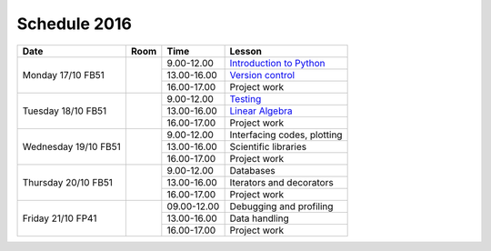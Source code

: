 Schedule 2016
=============

+-----------------+--------+-----------------+----------------------------+
| Date            | Room   | Time            | Lesson                     |
+=================+========+=================+============================+
| Monday 17/10    |        | 9.00-12.00      | `Introduction to Python`__ |
| FB51            +        +-----------------+----------------------------+
|                 |        | 13.00-16.00     | `Version control`__        |
|                 +        +-----------------+----------------------------+
|                 |        | 16.00-17.00     | Project work               |
+-----------------+--------+-----------------+----------------------------+
| Tuesday 18/10   |        | 9.00-12.00      | Testing_                   |
| FB51            +        +-----------------+----------------------------+
|                 |        | 13.00-16.00     | `Linear Algebra`__         |
|                 +        +-----------------+----------------------------+
|                 |        | 16.00-17.00     | Project work               |
+-----------------+--------+-----------------+----------------------------+
| Wednesday 19/10 |        | 9.00-12.00      | Interfacing codes, plotting|
| FB51            +        +-----------------+----------------------------+
|                 |        | 13.00-16.00     | Scientific libraries       |
|                 +        +-----------------+----------------------------+
|                 |        | 16.00-17.00     | Project work               |
+-----------------+--------+-----------------+----------------------------+
| Thursday 20/10  |        | 9.00-12.00      | Databases                  |
| FB51            +        +-----------------+----------------------------+
|                 |        | 13.00-16.00     | Iterators and decorators   |
|                 +        +-----------------+----------------------------+
|                 |        | 16.00-17.00     | Project work               |
+-----------------+--------+-----------------+----------------------------+
| Friday    21/10 |        | 09.00-12.00     | Debugging and profiling    |
| FP41            +        +-----------------+----------------------------+
|                 |        | 13.00-16.00     | Data handling              |
|                 +        +-----------------+----------------------------+
|                 |        | 16.00-17.00     | Project work               |
+-----------------+--------+-----------------+----------------------------+

.. _intro: http://vahtras.github.io/introduction
__ intro_

.. _git: http://vahtras.github.io/git
__ git_

.. _Testing: http://vahtras.github.io/testing

.. _linalg: http://vahtras.github.io/linalg
__ linalg_

